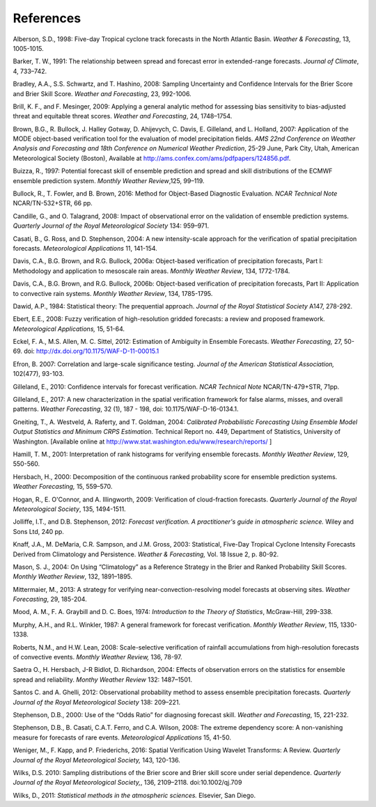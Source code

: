 .. _refs:

References
==========

Alberson, S.D., 1998: Five-day Tropical cyclone track forecasts in the North Atlantic Basin. *Weather & Forecasting*,  13, 1005-1015.

Barker, T. W., 1991: The relationship between spread and forecast error in extended-range forecasts. *Journal of Climate*, 4, 733–742.

Bradley, A.A., S.S. Schwartz, and T. Hashino, 2008: Sampling Uncertainty and Confidence Intervals for the Brier Score and Brier Skill Score. *Weather and Forecasting*, 23, 992-1006.

Brill, K. F., and F. Mesinger, 2009: Applying a general analytic method for assessing bias sensitivity to bias-adjusted threat and equitable threat scores. *Weather and Forecasting*, 24, 1748–1754.

Brown, B.G., R. Bullock, J. Halley Gotway, D. Ahijevych, C. Davis, E. Gilleland, and L. Holland, 2007: Application of the MODE object-based verification tool for the evaluation of model precipitation fields. *AMS 22nd Conference on Weather Analysis and Forecasting and 18th Conference on Numerical Weather Prediction*, 25-29 June, Park City, Utah, American Meteorological Society (Boston), Available at http://ams.confex.com/ams/pdfpapers/124856.pdf.

Buizza, R., 1997: Potential forecast skill of ensemble prediction and spread and skill distributions of the ECMWF ensemble prediction system. *Monthly Weather Review*,125, 99–119.

Bullock, R., T. Fowler, and B. Brown, 2016: Method for Object-Based Diagnostic Evaluation. *NCAR Technical Note* NCAR/TN-532+STR, 66 pp.

Candille, G., and O. Talagrand, 2008: Impact of observational error on the validation of ensemble prediction systems. *Quarterly Journal of the Royal Meteorological Society* 134: 959–971.

Casati, B., G. Ross, and D. Stephenson, 2004: A new intensity-scale approach for the verification of spatial precipitation forecasts. *Meteorological Applications* 11, 141-154.

Davis, C.A., B.G. Brown, and R.G. Bullock, 2006a: Object-based verification of precipitation forecasts, Part I: Methodology and application to mesoscale rain areas. *Monthly Weather Review*, 134, 1772-1784.

Davis, C.A., B.G. Brown, and R.G. Bullock, 2006b: Object-based verification of precipitation forecasts, Part II: Application to convective rain systems. *Monthly Weather Review*, 134, 1785-1795.

Dawid, A.P., 1984: Statistical theory: The prequential approach. *Journal of the Royal Statistical Society* A147, 278-292.

Ebert, E.E., 2008: Fuzzy verification of high-resolution gridded forecasts: a review and proposed framework. *Meteorological Applications,* 15, 51-64.

Eckel, F. A., M.S. Allen, M. C. Sittel, 2012: Estimation of Ambiguity in Ensemble Forecasts. *Weather Forecasting,* 27, 50-69. doi: http://dx.doi.org/10.1175/WAF-D-11-00015.1

Efron, B. 2007: Correlation and large-scale significance testing. *Journal of the American Statistical Association,* 102(477), 93-103.

Gilleland, E., 2010: Confidence intervals for forecast verification. *NCAR Technical Note* NCAR/TN-479+STR, 71pp.

Gilleland, E., 2017: A new characterization in the spatial verification framework for false alarms, misses, and overall patterns. *Weather Forecasting*, 32 (1), 187 - 198, doi: 10.1175/WAF-D-16-0134.1.

Gneiting, T., A. Westveld, A. Raferty, and T. Goldman, 2004: *Calibrated Probabilistic Forecasting Using Ensemble Model Output Statistics and Minimum CRPS Estimation*. Technical Report no. 449, Department of Statistics, University of Washington. [Available online at http://www.stat.washington.edu/www/research/reports/ ]

Hamill, T. M., 2001: Interpretation of rank histograms for verifying ensemble forecasts. *Monthly Weather Review*, 129, 550-560.

Hersbach, H., 2000: Decomposition of the continuous ranked probability score for ensemble prediction systems. *Weather Forecasting,* 15, 559–570.

Hogan, R., E. O'Connor, and A. Illingworth, 2009: Verification of cloud-fraction forecasts. *Quarterly Journal of the Royal Meteorological Society*, 135, 1494-1511.

Jolliffe, I.T., and D.B. Stephenson, 2012: *Forecast verification. A practitioner's guide in atmospheric science.* Wiley and Sons Ltd, 240 pp.

Knaff, J.A., M. DeMaria, C.R. Sampson, and J.M. Gross, 2003: Statistical, Five-Day Tropical Cyclone Intensity Forecasts Derived from Climatology and Persistence. *Weather & Forecasting,* Vol. 18 Issue 2, p. 80-92.

Mason, S. J., 2004: On Using “Climatology” as a Reference Strategy in the Brier and Ranked Probability Skill Scores. *Monthly Weather Review*, 132, 1891–1895.

Mittermaier, M., 2013: A strategy for verifying near-convection-resolving model forecasts at observing sites. *Weather Forecasting*, 29, 185-204.

Mood, A. M., F. A. Graybill and D. C. Boes, 1974: *Introduction to the Theory of Statistics*, McGraw-Hill, 299-338.

Murphy, A.H., and R.L. Winkler, 1987: A general framework for forecast verification. *Monthly Weather Review*, 115, 1330-1338.

Roberts, N.M., and H.W. Lean, 2008: Scale-selective verification of rainfall accumulations from high-resolution forecasts of convective events. *Monthly Weather Review,* 136, 78-97.

Saetra O., H. Hersbach, J-R Bidlot, D. Richardson, 2004: Effects of observation errors on the statistics for ensemble spread and reliability. *Monthy Weather Review* 132: 1487–1501.

Santos C. and A. Ghelli, 2012: Observational probability method to assess ensemble precipitation forecasts. *Quarterly Journal of the Royal Meteorological Society* 138: 209–221.

Stephenson, D.B., 2000: Use of the “Odds Ratio” for diagnosing forecast skill. *Weather and Forecasting*, 15, 221-232.

Stephenson, D.B., B. Casati, C.A.T. Ferro, and C.A. Wilson, 2008: The extreme dependency score: A non-vanishing measure for forecasts of rare events. *Meteorological Applications* 15, 41-50.

Weniger, M., F. Kapp, and P. Friederichs, 2016: Spatial Verification Using Wavelet Transforms: A Review. *Quarterly Journal of the Royal Meteorological Society,* 143, 120-136.

Wilks, D.S. 2010: Sampling distributions of the Brier score and Brier skill score under serial dependence. *Quarterly Journal of the Royal Meteorological Society,*, 136, 2109–2118. doi:10.1002/qj.709

Wilks, D., 2011: *Statistical methods in the atmospheric sciences.* Elsevier, San Diego.
